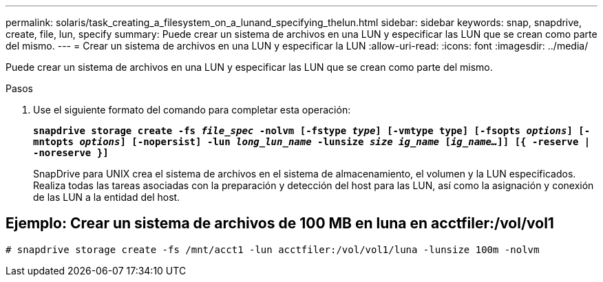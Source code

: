 ---
permalink: solaris/task_creating_a_filesystem_on_a_lunand_specifying_thelun.html 
sidebar: sidebar 
keywords: snap, snapdrive, create, file, lun, specify 
summary: Puede crear un sistema de archivos en una LUN y especificar las LUN que se crean como parte del mismo. 
---
= Crear un sistema de archivos en una LUN y especificar la LUN
:allow-uri-read: 
:icons: font
:imagesdir: ../media/


[role="lead"]
Puede crear un sistema de archivos en una LUN y especificar las LUN que se crean como parte del mismo.

.Pasos
. Use el siguiente formato del comando para completar esta operación:
+
`*snapdrive storage create -fs _file_spec_ -nolvm [-fstype _type_] [-vmtype type] [-fsopts _options_] [-mntopts _options_] [-nopersist] -lun _long_lun_name_ -lunsize _size ig_name_ [_ig_name..._]] [{ -reserve | -noreserve }]*`

+
SnapDrive para UNIX crea el sistema de archivos en el sistema de almacenamiento, el volumen y la LUN especificados. Realiza todas las tareas asociadas con la preparación y detección del host para las LUN, así como la asignación y conexión de las LUN a la entidad del host.





== Ejemplo: Crear un sistema de archivos de 100 MB en luna en acctfiler:/vol/vol1

`# snapdrive storage create -fs /mnt/acct1 -lun acctfiler:/vol/vol1/luna -lunsize 100m -nolvm`
